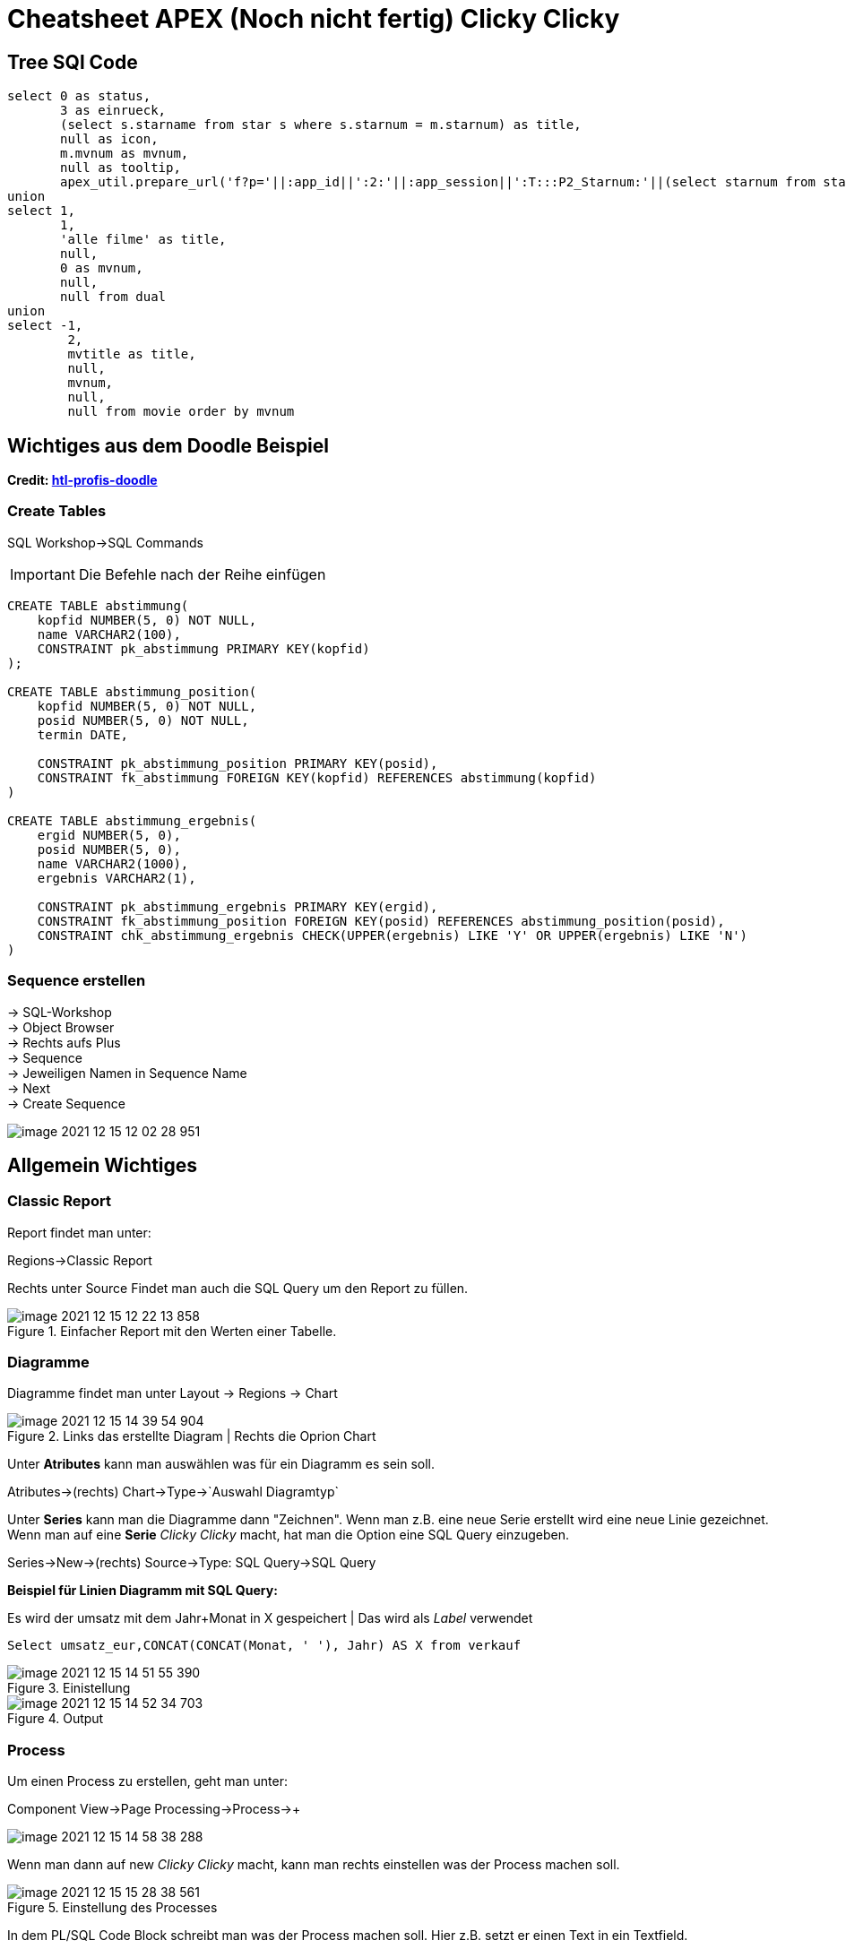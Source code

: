 = Cheatsheet APEX (Noch nicht fertig) Clicky Clicky

== Tree SQl Code

[source,sql]
----
select 0 as status,
       3 as einrueck,
       (select s.starname from star s where s.starnum = m.starnum) as title,
       null as icon,
       m.mvnum as mvnum,
       null as tooltip,
       apex_util.prepare_url('f?p='||:app_id||':2:'||:app_session||':T:::P2_Starnum:'||(select starnum from star s where s.starnum = m.starnum)) as link from movstar m
union
select 1,
       1,
       'alle filme' as title,
       null,
       0 as mvnum,
       null,
       null from dual
union
select -1,
        2,
        mvtitle as title,
        null,
        mvnum,
        null,
        null from movie order by mvnum
----

== Wichtiges aus dem Doodle Beispiel

*Credit: link:https://htl-profis.github.io/doodle-anleitung/[htl-profis-doodle]*

=== Create Tables

SQL Workshop->SQL Commands

IMPORTANT: Die Befehle nach der Reihe einfügen

[source,sql]
----


CREATE TABLE abstimmung(
    kopfid NUMBER(5, 0) NOT NULL,
    name VARCHAR2(100),
    CONSTRAINT pk_abstimmung PRIMARY KEY(kopfid)
);

CREATE TABLE abstimmung_position(
    kopfid NUMBER(5, 0) NOT NULL,
    posid NUMBER(5, 0) NOT NULL,
    termin DATE,

    CONSTRAINT pk_abstimmung_position PRIMARY KEY(posid),
    CONSTRAINT fk_abstimmung FOREIGN KEY(kopfid) REFERENCES abstimmung(kopfid)
)

CREATE TABLE abstimmung_ergebnis(
    ergid NUMBER(5, 0),
    posid NUMBER(5, 0),
    name VARCHAR2(1000),
    ergebnis VARCHAR2(1),

    CONSTRAINT pk_abstimmung_ergebnis PRIMARY KEY(ergid),
    CONSTRAINT fk_abstimmung_position FOREIGN KEY(posid) REFERENCES abstimmung_position(posid),
    CONSTRAINT chk_abstimmung_ergebnis CHECK(UPPER(ergebnis) LIKE 'Y' OR UPPER(ergebnis) LIKE 'N')
)


----

=== Sequence erstellen

-> SQL-Workshop +
-> Object Browser +
-> Rechts aufs Plus +
-> Sequence +
-> Jeweiligen Namen in Sequence Name +
-> Next +
-> Create Sequence +

image::images/image-2021-12-15-12-02-28-951.png[]

== Allgemein Wichtiges

=== Classic Report

Report findet man unter:

Regions->Classic Report

Rechts unter Source Findet man auch die SQL Query um den Report zu füllen.

.Einfacher Report mit den Werten einer Tabelle.
image::images/image-2021-12-15-12-22-13-858.png[]

=== Diagramme

Diagramme findet man unter  Layout -> Regions -> Chart

.Links das erstellte Diagram | Rechts die Oprion Chart
image::images/image-2021-12-15-14-39-54-904.png[]

Unter *Atributes* kann man auswählen was für ein Diagramm es sein soll.

Atributes->(rechts) Chart->Type->`Auswahl Diagramtyp`

Unter *Series* kann man die Diagramme dann "Zeichnen". Wenn man z.B. eine neue Serie erstellt wird eine neue Linie gezeichnet. +
Wenn man auf eine *Serie* _Clicky Clicky_ macht, hat man die Option eine SQL Query einzugeben.

Series->New->(rechts) Source->Type: SQL Query->SQL Query

*Beispiel für Linien Diagramm mit SQL Query:*

.Es wird der umsatz mit dem Jahr+Monat in X gespeichert | Das wird als _Label_ verwendet
[source, sql]
----
Select umsatz_eur,CONCAT(CONCAT(Monat, ' '), Jahr) AS X from verkauf
----

.Einistellung
image::images/image-2021-12-15-14-51-55-390.png[]

.Output
image::images/image-2021-12-15-14-52-34-703.png[]

=== Process

Um einen Process zu erstellen, geht man unter:

Component View->Page Processing->Process->+

image::images/image-2021-12-15-14-58-38-288.png[]

Wenn man dann auf new _Clicky Clicky_ macht, kann man rechts einstellen was der Process machen soll.

.Einstellung des Processes
image::images/image-2021-12-15-15-28-38-561.png[]

In dem PL/SQL Code Block schreibt man was der Process machen soll. Hier z.B. setzt er einen Text in ein Textfield.

Hier wird der Auslöser definiert:

.When Button Pressed
image::images/image-2021-12-15-15-32-04-008.png[]


Wenn man aber einen Process `After Submit` auslösen möchte, stellt man das hier ein:

image::images/image-2021-12-15-15-34-48-934.png[]

